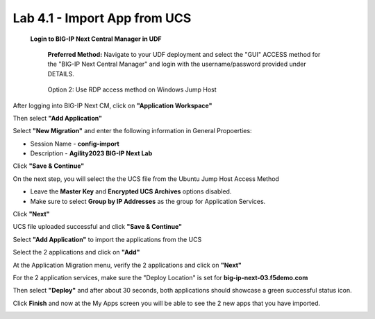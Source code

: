 =============================
Lab 4.1 - Import App from UCS
=============================

 **Login to BIG-IP Next Central Manager in UDF**
 
  **Preferred Method:** Navigate to your UDF deployment and select the "GUI" ACCESS method for the "BIG-IP Next Central Manager" and login with the username/password provided under DETAILS.
  
   .. image:: ./cm_login.png 

  Option 2: Use RDP access method on Windows Jump Host
   .. image:: ./rdp-access-windows.png
        :scale: 25%

After logging into BIG-IP Next CM, click on  **"Application Workspace"** 

.. image:: ./lab4-app-workspace.png
 :scale: 25%

Then select **"Add Application"**

Select **"New Migration"** and enter the following information in General Propoerties:

* Session Name - **config-import**
* Description - **Agility2023 BIG-IP Next Lab**

Click **"Save & Continue"**

.. image:: ./lab4-new-app-migration.png
 :scale: 25%


On the next step, you will select the the UCS file from the Ubuntu Jump Host Access Method

.. image:: ./lab4-ucs-file.png
        :scale: 25%
.. image:: ./lab4-downloads-ucs.png
        :scale: 25%

* Leave the **Master Key** and **Encrypted UCS Archives** options disabled.
* Make sure to select **Group by IP Addresses** as the group for Application Services.

Click **"Next"** 

UCS file uploaded successful and click **"Save & Continue"**


.. image:: ./lab4-ucs-upload.png
 :scale: 25%
Select **"Add Application"** to import the applications from the UCS

.. image:: ./lab4-add-app.png
 :scale: 25%
Select the 2 applications and click on **"Add"** 

.. image:: ./lab4-select2-apps.png
 :scale: 25%
At the Application Migration menu, verify the 2 applications and click on **"Next"**

.. image:: ./lab4-app-migration-verify.png
 :scale: 25%


For the 2 application services, make sure the "Deploy Location" is set for  **big-ip-next-03.f5demo.com**

.. image:: ./lab4-deploy-location.png
 :scale: 25%

Then select **"Deploy"** and after about 30 seconds, both applications should showcase a green successful status icon.

.. image:: ./success-deployment-lab4.png
 :scale: 25%

Click **Finish** and now at the My Apps screen you will be able to see the 2 new apps that you have imported.

.. image:: ./lab4-summary-final.png
 :scale: 25%